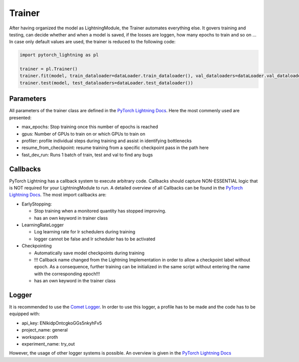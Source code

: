 Trainer
=======

After having organized the model as LightningModule, the Trainer
automates everything else. It govers training and testing, can decide
whether and when a model is saved, if the losses are loggen, how many
epochs to train and so on … In case only default values are used, the
trainer is reduced to the following code:

.. code:: python

    import pytorch_lightning as pl
    
    trainer = pl.Trainer()
    trainer.fit(model, train_dataloader=dataLoader.train_dataloader(), val_dataloaders=dataLoader.val_dataloader())
    trainer.test(model, test_dataloaders=dataLoader.test_dataloader())

Parameters
----------

All parameters of the trainer class are defined in the `PyTorch
Lightning
Docs <https://pytorch-lightning.readthedocs.io/en/0.7.6/trainer.html#trainer-flags>`__.
Here the most commenly used are presented:

-  max_epochs: Stop training once this number of epochs is reached
-  gpus: Number of GPUs to train on or which GPUs to train on
-  profiler: profile individual steps during training and assist in
   identifying bottlenecks
-  resume_from_checkpoint: resume training from a specific checkpoint
   pass in the path here
-  fast_dev_run: Runs 1 batch of train, test and val to find any bugs

Callbacks
---------

PyTorch Lightning has a callback system to execute arbitrary code.
Callbacks should capture NON-ESSENTIAL logic that is NOT required for
your LightningModule to run. A detailed overview of all Callbacks can be
found in the `PyTorch Lightning
Docs <https://pytorch-lightning.readthedocs.io/en/0.7.6/callbacks.html>`__.
The most import callbacks are:

-  EarlyStopping:

   -  Stop training when a monitored quantity has stopped improving.
   -  has an own keyword in trainer class

-  LearningRateLogger

   -  Log learning rate for lr schedulers during training
   -  logger cannot be false and lr scheduler has to be activated

-  Checkpointing

   -  Automatically save model checkpoints during training
   -  !!! Callback name changed from the Lightning Implementation in
      order to allow a checkpoint label without epoch. As a consequence,
      further training can be initialized in the same script without
      entering the name with the corresponding epoch!!!
   -  has an own keyword in the trainer class

Logger
------

It is recommended to use the `Comet
Logger <https://www.comet.ml/site/>`__. In order to use this logger, a
profile has to be made and the code has to be equipped with:

-  api_key: ENlkidpOntcgkoGGs5nkyhFv5
-  project_name: general
-  workspace: proth
-  experiment_name: try_out

However, the usage of other logger systems is possible. An overview is
given in the `PyTorch Lightning
Docs <https://pytorch-lightning.readthedocs.io/en/0.7.6/loggers.html>`__
